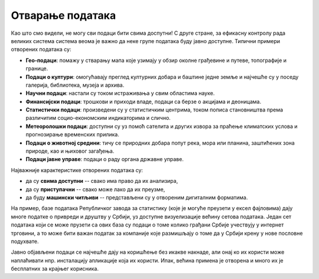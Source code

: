 Отварање података
====================

Као што смо видели, не могу сви подаци бити свима доспутни! С друге стране, за ефикасну
контролу рада великих система система веома је важно да неке групе података буду јавно доступне.
Типични примери отворених података су:

* **Гео-подаци**: помажу у стварању мапа које узимају у обзир околне грађевине и путеве, топографије и границе. 
* **Подаци о култури**: омогућавају преглед културних добара и баштине једне земље и најчешће су у поседу галерија, библиотека, музеја и архива.
* **Научни подаци**: настали су током истраживања у свим областима науке.
* **Финансијски подаци**: трошкови и приходи владе, подаци са берзе о акцијама и деоницама. 
* **Статистички подаци**: произведени су у статистичким центрима, током пописа становништва према различитим социо-економским индикаторима и слично. 
* **Метеоролошки подаци**: доступни су уз помоћ сателита и других извора за праћење климатских услова и прогнозирање временских прилика. 
* **Подаци о животној средини**: тичу се природних добара попут река, мора или планина, заштићених зона природе, као и њиховог загађења. 
* **Подаци јавне управе**: подаци о раду органа државне управе.

Најважније карактеристике отворених података су:

* да су **свима доступни** -- свако има право да их анализира,
* да су **приступачни** -- свако може лако да их преузме,
* да буду **машински читљиви** -- представљени су у отвореним дигиталним форматима.

.. questionnote::

     Зашто је важно да отворени подаци буду *машински читљиви*?

.. reveal:: ОПП-01
    :showtitle: Прикажи одговор
    :hidetitle: Сакриј

        Данас, у време када се генеришу огромне количине података,
        информације се могу сакривати *засипањем подацима*.
        Замислите да вам неко достави три камиона кутија са папирима -- армија људи је
        потребна да би се они анализирали. С друге стране, ако су подаци достављени
        у неком облику који може да прочита сваки рачунар, много је их лакше
        анализирати.

.. infonote::

    **„Отварање података“** је јавно објављивање података у машински читљивом облику (који омогућава електронску обраду).
    Употребом отворених података у комерцијалне или некомерцијалне сврхе, може створити додатна **друштвена вредност**
    или економска корист. 


На пример, базе података Републичког завода за статистику (које је могуће преузети у ексел фајловима)
дају многе податке о привреди и друштву у Србији, уз доступне визуелизације већину сетова података.
Један сет података који се може прузети са ових база су подаци о томе колико грађани Србије учествују
у интернет трговини, а то може бити важан податак за компаније које размишљају о томе да у Србији
крену у нове пословне подухвате.


.. infonote::

    Државе отварају податке и да обезбеде „транспарентност јавне управе“ тј. да обезбеде да се
    грађани информишу о функционисању државе на систематски начин.

.. questionnote::

     Поређење два различита сета података се још зове и *укрштање података*.
     Шта се може открити укрштањем података о платама државних функционера са подацима о њиховој имовини
     (што су јавно доступни подаци у свим демократским државама)?

.. reveal:: ОПП-02
    :showtitle: Прикажи одговор
    :hidetitle: Сакриј

        Да ли је функционер можда мало "зарађивао са стране".


Јавно објављени подаци се најчешће дају на коришћење без икакве накнаде, али онај ко их користи може
наплаћивати нпр. инсталацију апликације која их користи.
Ипак, већина примена је отворена и много их је бесплатних за крајњег корисника.

.. infonote::

    Република Србија има велики напредак у отварању података јер је њен индекс отворених података на првом
    месту у региону и 41. на листи свих чланица Уједињених нација.
    Отварање података у Србији – државни портал отворених података: https://data.gov.rs/sr/discover/


